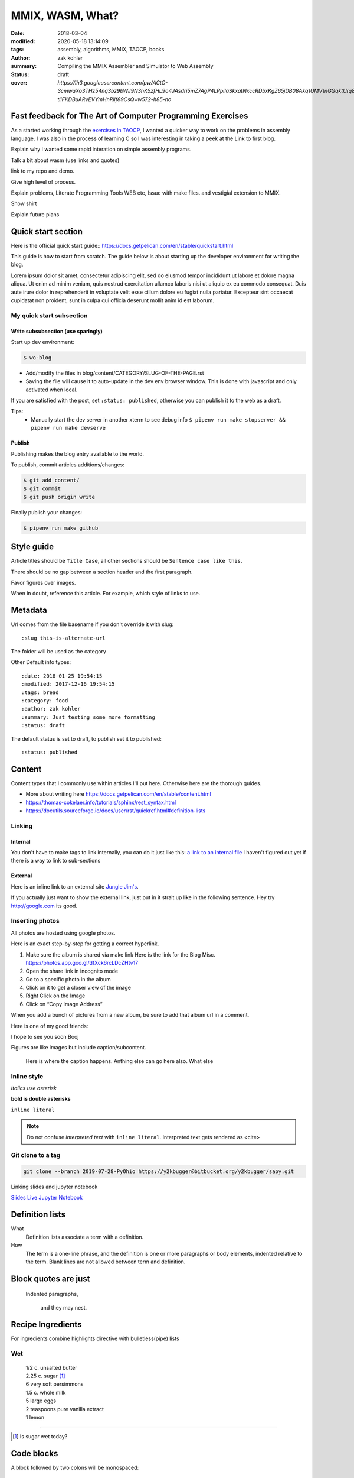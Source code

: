 MMIX, WASM, What?
#################

:date: 2018-03-04
:modified: 2020-05-18 13:14:09
:tags: assembly, algorithms, MMIX, TAOCP, books
:author: zak kohler
:summary: Compiling the MMIX Assembler and Simulator to Web Assembly
:status: draft
:cover: `https://lh3.googleusercontent.com/pw/ACtC-3cmwaXo3THz54nq3bz9bWJ9N3hK5zfHL9o4JAsdri5mZ7AgP4LPpilaSkxatNxccRDbxKgZ65jDB08Akq1UMV1nGGqktUrq8uXJFhs9ODgtUQ1wT6SAapWlK5zTWLP-tliFKDBuARvEVYmHnRilf89CsQ=w572-h85-no`

..
  Google Photos Album: https://photos.app.goo.gl/dfXck6rcLDcZHtv17

Fast feedback for The Art of Computer Programming Exercises
===========================================================
As a started working through the `exercises in TAOCP <https://blog.y2kbugger.com/reading-taocp-mmix.html>`_, I wanted a quicker way to work on the problems in assembly language. I was also in the process of learning C so I was interesting in taking a peek at the
Link to first blog.


Explain why I wanted some rapid interation on simple assembly programs.

Talk a bit about wasm (use links and quotes)

link to my repo and demo.

Give high level of process.

Explain problems, Literate Programming Tools WEB etc, Issue with make files. and vestigial extension to MMIX.

Show shirt

Explain future plans


Quick start section
===================
Here is the official quick start guide::
https://docs.getpelican.com/en/stable/quickstart.html

This guide is how to start from scratch. The guide below is about starting up the developer environment for writing the blog.

Lorem ipsum dolor sit amet, consectetur adipiscing elit, sed do eiusmod tempor incididunt ut labore et dolore magna aliqua. Ut enim ad minim veniam, quis nostrud exercitation ullamco laboris nisi ut aliquip ex ea commodo consequat. Duis aute irure dolor in reprehenderit in voluptate velit esse cillum dolore eu fugiat nulla pariatur. Excepteur sint occaecat cupidatat non proident, sunt in culpa qui officia deserunt mollit anim id est laborum.

My quick start subsection
-------------------------
Write subsubsection (use sparingly)
^^^^^^^^^^^^^^^^^^^^^^^^^^^^^^^^^^^
Start up dev environment:

.. code-block:: bash

    $ wo-blog

- Add/modify the files in blog/content/CATEGORY/SLUG-OF-THE-PAGE.rst
- Saving the file will cause it to auto-update in the dev env browser window. This is done with javascript and only activated when local.

If you are satisfied with the post, set ``:status: published``, otherwise you can publish it to the web as a draft.

Tips:
    - Manually start the dev server in another xterm to see debug info
      ``$ pipenv run make stopserver && pipenv run make devserve``

Publish
^^^^^^^
Publishing makes the blog entry available to the world.

To publish, commit articles additions/changes:

.. code-block:: bash

    $ git add content/
    $ git commit
    $ git push origin write

Finally publish your changes:

.. code-block:: bash

    $ pipenv run make github

Style guide
===========
Article titles should be ``Title Case``, all other sections should be ``Sentence case like this``.

There should be no gap between a section header and the first paragraph.

Favor figures over images.

When in doubt, reference this article. For example, which style of links to use.

Metadata
========
Url comes from the file basename if you don't override it with slug::

    :slug this-is-alternate-url

The folder will be used as the category

Other Default info types::

    :date: 2018-01-25 19:54:15
    :modified: 2017-12-16 19:54:15
    :tags: bread
    :category: food
    :author: zak kohler
    :summary: Just testing some more formatting
    :status: draft

The default status is set to draft, to publish set it to published::

    :status: published

Content
=======
Content types that I commonly use within articles I'll put here. Otherwise here are the thorough guides.

- More about writing here https://docs.getpelican.com/en/stable/content.html
- https://thomas-cokelaer.info/tutorials/sphinx/rest_syntax.html
- https://docutils.sourceforge.io/docs/user/rst/quickref.html#definition-lists

Linking
-------
Internal
^^^^^^^^
You don't have to make tags to link internally, you can do it just like this: `a link to an internal file <{filename}/food/no-knead-bread-one.rst>`_
I haven't figured out yet if there is a way to link to sub-sections

External
^^^^^^^^
Here is an inline link to an external site `Jungle Jim's <https://junglejims.com/>`_.

If you actually just want to show the external link, just put in it strait up like in the following sentence. Hey try http://google.com its good.

Inserting photos
----------------
All photos are hosted using google photos.

Here is an exact step-by-step for getting a correct hyperlink.

1. Make sure the album is shared via make link
   Here is the link for the Blog Misc. https://photos.app.goo.gl/dfXck6rcLDcZHtv17
2. Open the share link in incognito mode
3. Go to a specific photo in the album
4. Click on it to get a closer view of the image
5. Right Click on the Image
6. Click on “Copy Image Address”

When you add a bunch of pictures from a new album, be sure to add that album url in a comment.

..
    Comments are like this. https://photos.app.goo.gl/qfXck6rcLDcZHtv1d

Here is one of my good friends:

.. image:: https://lh3.googleusercontent.com/0pckhDWOKZKJEeB2izt77k40PlTPE0AYu8N4e-_RCaxgxUrUoZPQvGllBkYEbNYLfRg7GUQfxCC-le3jQYmTgUbJ4_ns59Ru-_8aaoiScEBAJdL2U5GutLXkM81mUvmik2u2RE1j6nQ=w460-h678-no
   :width: 100%
   :alt: Boojie
   :align: center

I hope to see you soon Booj

Figures are like images but include caption/subcontent.

.. figure:: https://lh3.googleusercontent.com/TQ_e5Ds-zAANFEZ8jwQDspm634t8TTd9mhgffJDgTClAv-m3-yDU7BEDelYqRZe4gAk-p21Dmsx9S0euK4m3ExzyZmmaTv7rKrEjS4UzwORAiFNy8WOg8vwC4xS19R_CX4dUkcUOs5g=w683-h419-no
   :width: 300px
   :alt: Good look at what stock prices happen.

   Here is where the caption happens. Anthing else can go here also. What else

Inline style
------------
*Italics use asterisk*

**bold is double asterisks**


``inline literal``

.. note::
   Do not confuse `interpreted text` with ``inline literal``.
   Interpreted text gets rendered as <cite>

Git clone to a tag
------------------
.. code-block:: giturl

   git clone --branch 2019-07-28-PyOhio https://y2kbugger@bitbucket.org/y2kbugger/sapy.git

Linking slides and jupyter notebook

`Slides <https://drive.google.com/open?id=1u8qlAK4SeqFX3ybT7zVuKWItMvCadhsgF9WmCCOM3dQ>`_ `Live Jupyter Notebook <https://gke.mybinder.org/v2/git/https%3A%2F%2Fy2kbugger%40bitbucket.org%2Fy2kbugger%2Fsapy.git/de5086ea943c94fec40e14478257ab2716e28c96?filepath=Simple%20As%20Possible.ipynb>`_

Definition lists
================
What
  Definition lists associate a term with
  a definition.

How
  The term is a one-line phrase, and the
  definition is one or more paragraphs or
  body elements, indented relative to the
  term. Blank lines are not allowed
  between term and definition.

Block quotes are just
=====================
    Indented paragraphs,

        and they may nest.

Recipe Ingredients
==================
For ingredients combine highlights directive with bulletless(pipe) lists

Wet
---
.. Highlights::
    | 1/2 c. unsalted butter
    | 2.25 c. sugar [#sugar]_
    | 6 very soft persimmons
    | 1.5 c. whole milk
    | 5 large eggs
    | 2 teaspoons pure vanilla extract
    | 1 lemon

-------

.. [#sugar] Is sugar wet today?


Code blocks
===========
A block followed by two colons will be monospaced::

    :date: 2018-01-25 19:54:15
    :modified: 2017-12-16 19:54:15
    :tags: bread
    :category: food
    :author: zak kohler
    :summary: Just testing some more formatting
    :status: draft


You can specify a particular language:

.. code-block:: bash

    $ cd ~/devel/blog
    $ pipenv run python

Here is a more detailed code block including line numbers:

.. code-block:: python
   :linenos:

    from htooze import world

    def test_planet_exists():
        p = world.Planet()
        assert isinstance(p, world.Planet)

    def test_life_can_exist():
        mycell = world.Cell()
        assert isinstance(mycell, world.Cell)

    def test_planet_starts_without_life():
        p = world.Planet()
        assert len(p.life) == 0

    def test_life_can_live_on_planet():
        p = world.Planet()
        mycell = world.Cell()
        p.addcell(mycell)

        assert len(p.life) == 1
        for coords, cell in p.life.items():
            assert cell is mycell
            assert isinstance(coords, tuple)
            assert int(coords[0]) == coords[0]


My architecture details
=======================

Git branches
------------
master
    This is the one with the compiled content, this syncs to the remote. No manual commit.
write
    This is the one that we develop in, make your commits here.

wo-blog
-------
- Open the project directory
- Checkout the write branch
- Kill existing servers and start a new one with all output piped to /dev/null
- Open up a chrome window to view new posts

Hosting
-------
Hosted as a gitlab page. Domain is setup with 1and1.

Had to edit dns setting inside of 1and1 per github guidelines.
